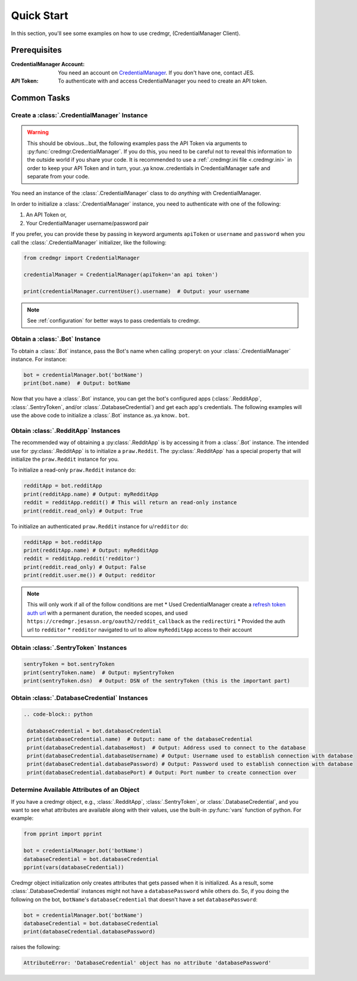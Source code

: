 Quick Start
===========

In this section, you'll see some examples on how to use credmgr, (CredentialManager Client).

Prerequisites
-------------

:CredentialManager Account: You need an account on `CredentialManager <https://credmgr.jesassn.org>`_. If you don't have one,
    contact JES.

:API Token: To authenticate with and access CredentialManager you need to create an API token.

.. seealso::

    :ref:`auth`

Common Tasks
------------

Create a :class:`.CredentialManager` Instance
~~~~~~~~~~~~~~~~~~~~~~~~~~~~~~~~~~~~~~~~~~~~~

.. warning:: This should be obvious...but, the following examples pass the API Token via arguments to :py:func:`credmgr.CredentialManager`.
            If you do this, you need to be careful not to reveal this information to the outside world if you share your code.
            It is recommended to use a :ref:`.credmgr.ini file <.credmgr.ini>` in order to keep your API Token and in turn, your..ya know..credentials
            in CredentialManager safe and separate from your code.

You need an instance of the :class:`.CredentialManager` class to do *anything* with
CredentialManager.

In order to initialize a :class:`.CredentialManager` instance, you need to authenticate
with one of the following:

1) An API Token or,
2) Your CredentialManager username/password pair

.. seealso::

    :ref:`auth`

If you prefer, you can provide these by passing in keyword arguments ``apiToken`` or
``username`` and ``password`` when you call the :class:`.CredentialManager` initializer,
like the following:

.. code-block:: python

    from credmgr import CredentialManager

    credentialManager = CredentialManager(apiToken='an api token')

    print(credentialManager.currentUser().username)  # Output: your username

.. note:: See :ref:`configuration` for better ways to pass credentials to credmgr.

Obtain a :class:`.Bot` Instance
~~~~~~~~~~~~~~~~~~~~~~~~~~~~~~~

To obtain a :class:`.Bot` instance, pass the Bot's name when calling :properyt:
on your :class:`.CredentialManager` instance. For instance:

.. code-block:: python

    bot = credentialManager.bot('botName')
    print(bot.name)  # Output: botName


Now that you have a :class:`.Bot` instance, you can get the bot's configured apps
(:class:`.RedditApp`, :class:`.SentryToken`, and/or :class:`.DatabaseCredential`)
and get each app's credentials. The following examples will use the above code to initialize
a :class:`.Bot` instance as..ya know.. ``bot``.

.. _gettingRedditInstance:

Obtain :class:`.RedditApp` Instances
~~~~~~~~~~~~~~~~~~~~~~~~~~~~~~~~~~~~

The recommended way of obtaining a :py:class:`.RedditApp` is by accessing it
from a :class:`.Bot` instance. The intended use for :py:class:`.RedditApp` is to
initialize a ``praw.Reddit``. The :py:class:`.RedditApp` has a special property that
will initialize the ``praw.Reddit`` instance for you.

To initialize a read-only ``praw.Reddit`` instance do:

.. code-block:: python

    redditApp = bot.redditApp
    print(redditApp.name) # Output: myRedditApp
    reddit = redditApp.reddit() # This will return an read-only instance
    print(reddit.read_only) # Output: True

To initialize an authenticated ``praw.Reddit`` instance for u/``redditor`` do:

.. code-block:: python

    redditApp = bot.redditApp
    print(redditApp.name) # Output: myRedditApp
    reddit = redditApp.reddit('redditor')
    print(reddit.read_only) # Output: False
    print(reddit.user.me()) # Output: redditor

.. note:: This will only work if all of the follow conditions are met
    * Used CredentialManager create a `refresh token auth url <https://credmgr.jesassn.org/refresh_tokens>`_ with a permanent duration, the needed
    scopes, and used ``https://credmgr.jesassn.org/oauth2/reddit_callback`` as the ``redirectUri``
    * Provided the auth url to ``redditor``
    * ``redditor`` navigated to url to allow ``myRedditApp`` access to their account

.. _gettingSentryTokenInstance:

Obtain :class:`.SentryToken` Instances
~~~~~~~~~~~~~~~~~~~~~~~~~~~~~~~~~~~~~~

.. code-block:: python

    sentryToken = bot.sentryToken
    print(sentryToken.name)  # Output: mySentryToken
    print(sentryToken.dsn)  # Output: DSN of the sentryToken (this is the important part)

.. _gettingDatabaseCredentialsInstance:

Obtain :class:`.DatabaseCredential` Instances
~~~~~~~~~~~~~~~~~~~~~~~~~~~~~~~~~~~~~~~~~~~~~

.. code-block:: python

   .. code-block:: python

    databaseCredential = bot.databaseCredential
    print(databaseCredential.name)  # Output: name of the databaseCredential
    print(databaseCredential.databaseHost)  # Output: Address used to connect to the database
    print(databaseCredential.databaseUsername) # Output: Username used to establish connection with database
    print(databaseCredential.databasePassword) # Output: Password used to establish connection with database
    print(databaseCredential.databasePort) # Output: Port number to create connection over

.. _determine-available-attributes-of-an-object:

Determine Available Attributes of an Object
~~~~~~~~~~~~~~~~~~~~~~~~~~~~~~~~~~~~~~~~~~~

If you have a credmgr object, e.g., :class:`.RedditApp`, :class:`.SentryToken`, or :class:`.DatabaseCredential`,
and you want to see what attributes are available along with their values, use the built-in :py:func:`vars`
function of python. For example:

.. code-block:: python

    from pprint import pprint

    bot = credentialManager.bot('botName')
    databaseCredential = bot.databaseCredential
    pprint(vars(databaseCredential))

Credmgr object initialization only creates attributes that gets passed when it is initialized.
As a result, some :class:`.DatabaseCredential` instances might not have a ``databasePassword`` while others do.
So, if you doing the following on the bot, ``botName``'s ``databaseCredential`` that doesn't have a set
``databasePassword``:

.. code-block:: python

    bot = credentialManager.bot('botName')
    databaseCredential = bot.databaseCredential
    print(databaseCredential.databasePassword)

raises the following:

.. code::

    AttributeError: 'DatabaseCredential' object has no attribute 'databasePassword'
